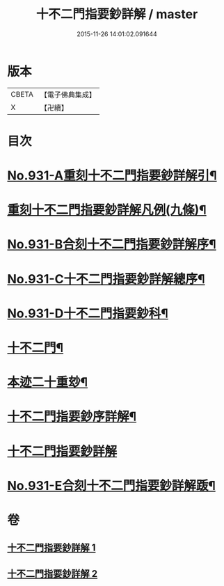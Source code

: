 #+TITLE: 十不二門指要鈔詳解 / master
#+DATE: 2015-11-26 14:01:02.091644
* 版本
 |     CBETA|【電子佛典集成】|
 |         X|【卍續】    |

* 目次
* [[file:KR6d0165_001.txt::001-0401b1][No.931-A重刻十不二門指要鈔詳解引¶]]
* [[file:KR6d0165_001.txt::0401c2][重刻十不二門指要鈔詳解凡例(九條)¶]]
* [[file:KR6d0165_001.txt::0402a1][No.931-B合刻十不二門指要鈔詳解序¶]]
* [[file:KR6d0165_001.txt::0402b1][No.931-C十不二門指要鈔詳解總序¶]]
* [[file:KR6d0165_001.txt::0403a1][No.931-D十不二門指要鈔科¶]]
* [[file:KR6d0165_001.txt::0407a2][十不二門¶]]
* [[file:KR6d0165_001.txt::0407a4][本迹二十重玅¶]]
* [[file:KR6d0165_001.txt::0408a2][十不二門指要鈔序詳解¶]]
* [[file:KR6d0165_001.txt::0411c6][十不二門指要鈔詳解]]
* [[file:KR6d0165_002.txt::0489c1][No.931-E合刻十不二門指要鈔詳解䟦¶]]
* 卷
** [[file:KR6d0165_001.txt][十不二門指要鈔詳解 1]]
** [[file:KR6d0165_002.txt][十不二門指要鈔詳解 2]]
